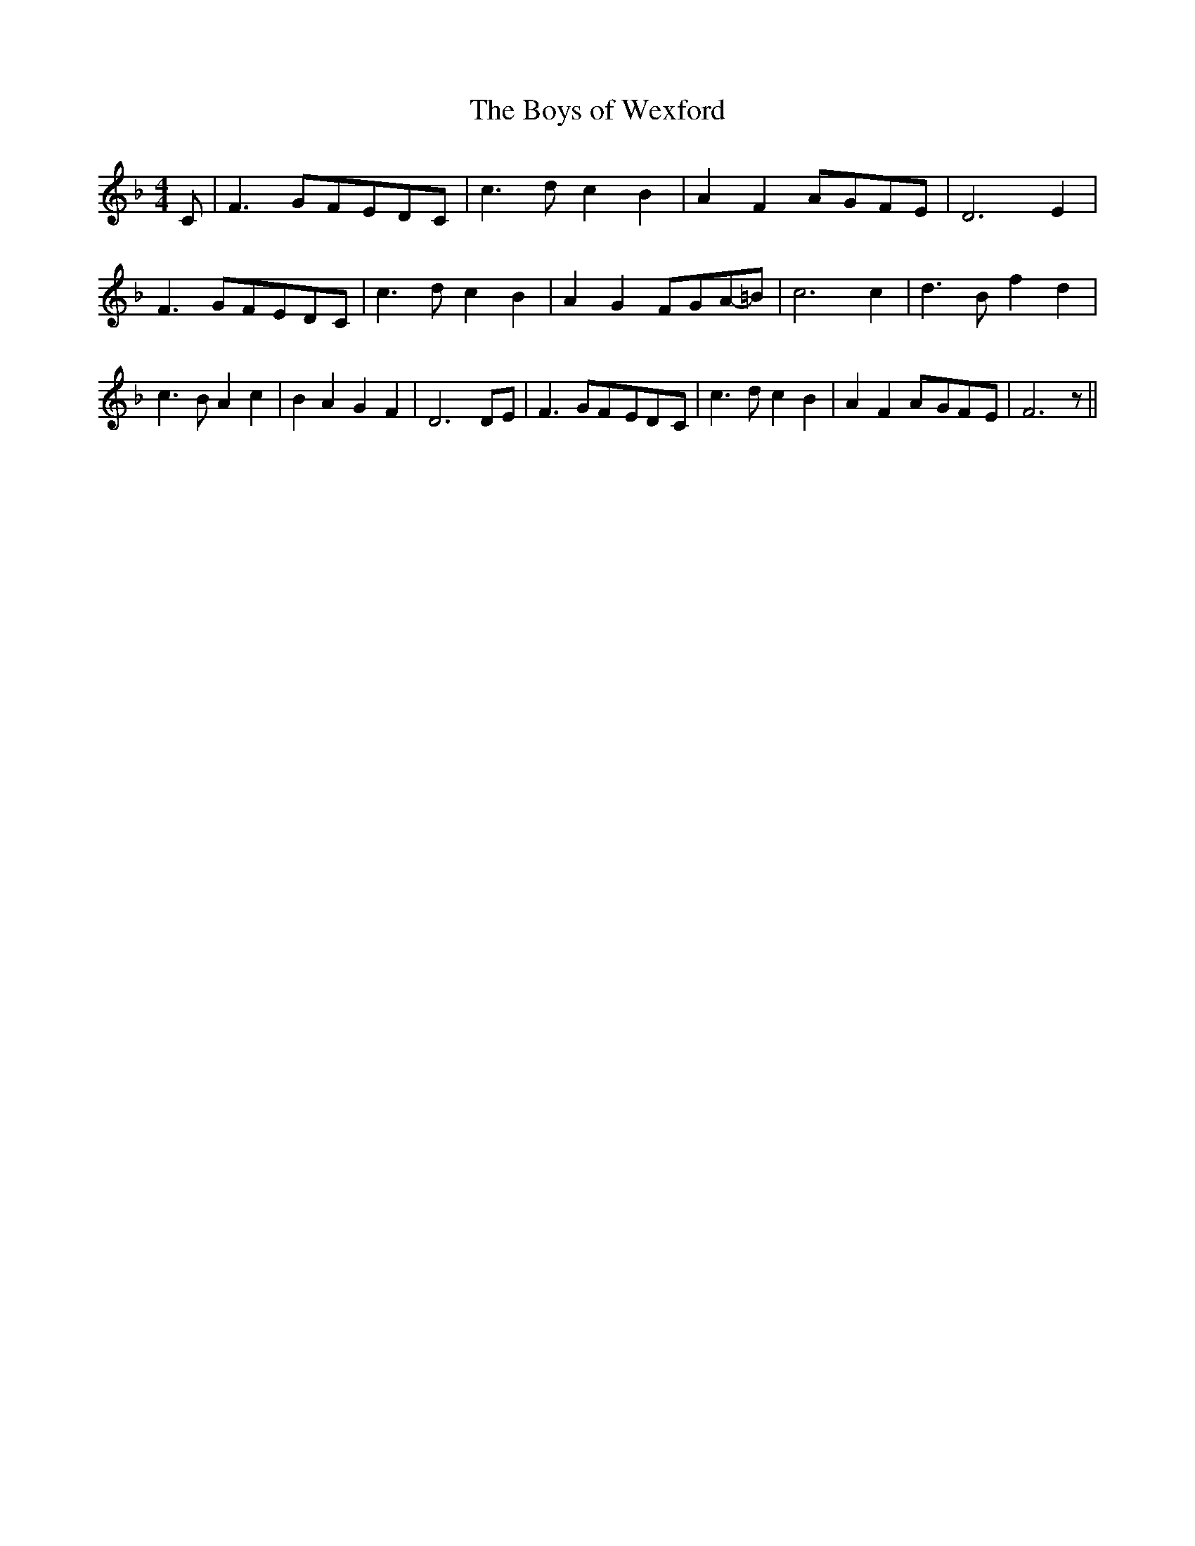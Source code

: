 % Generated more or less automatically by swtoabc by Erich Rickheit KSC
X:1
T:The Boys of Wexford
M:4/4
L:1/8
K:F
 C| F3 GF-ED-C| c3 d c2 B2| A2 F2A-GF-E| D6 E2| F3 GF-ED-C| c3 d c2 B2|\
 A2 G2F-GA-=B| c6 c2| d3 B f2 d2| c3 B A2 c2| B2 A2 G2 F2| D6 DE| F3 GF-ED-C|\
 c3 d c2 B2| A2 F2A-GF-E| F6 z||

